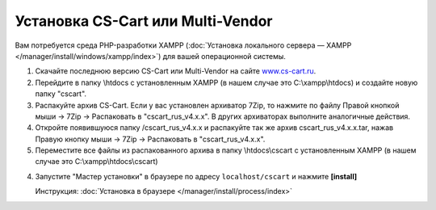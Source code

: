 Установка CS-Cart или Multi-Vendor
----------------------------------

Вам потребуется среда PHP-разработки XAMPP (:doc:`Установка локального сервера — XAMPP </manager/install/windows/xampp/index>`) для вашей операционной системы. 


1.  Скачайте последнюю версию CS-Cart или Multi-Vendor на сайте `www.cs-cart.ru <https://www.cs-cart.ru/download.html>`_.

2.  Перейдите в папку \\htdocs с установленным XAMPP (в нашем случае это C:\\xampp\\htdocs) и создайте новую папку "cscart". 

    .. fancybox:: img/xampp_1_1.png
        :alt: XAMPP

3.  Распакуйте архив CS-Cart. Если у вас установлен архиватор 7­Zip, то нажмите по файлу Правой кнопкой мыши → 7­Zip →  Распаковать в "cscart_rus_v4.x.x". В других архиваторах выполните аналогичные действия. 

    .. fancybox:: img/xampp_1_2.png
        :alt: XAMPP

4.  Откройте появившуюся папку /cscart_rus_v4.x.x и распакуйте так же архив cscart_rus_v4.x.x.tar, нажав Правую кнопку мыши →  7­Zip → Распаковать в "cscart_rus_v4.x.x". 

    .. fancybox:: img/xampp_1_3.png
        :alt: XAMPP

5.  Переместите все файлы из распакованного архива в папку \\htdocs\\cscart с установленным XAMPP (в нашем случае это C:\\xampp\\htdocs\\cscart)

    .. fancybox:: img/xampp_1_4.png
        :alt: XAMPP


4.  Запустите "Мастер установки" в браузере по адресу ``localhost/cscart`` и нажмите **[install]**

    Инструкция: :doc:`Установка в браузере </manager/install/process/index>`
